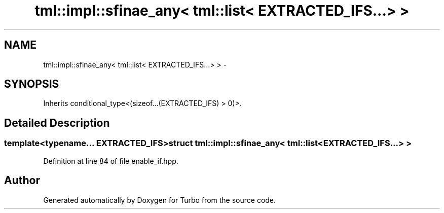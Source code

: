 .TH "tml::impl::sfinae_any< tml::list< EXTRACTED_IFS...> >" 3 "Fri Aug 22 2014" "Turbo" \" -*- nroff -*-
.ad l
.nh
.SH NAME
tml::impl::sfinae_any< tml::list< EXTRACTED_IFS...> > \- 
.SH SYNOPSIS
.br
.PP
.PP
Inherits conditional_type<(sizeof\&.\&.\&.(EXTRACTED_IFS) > 0)>\&.
.SH "Detailed Description"
.PP 

.SS "template<typename\&.\&.\&. EXTRACTED_IFS>struct tml::impl::sfinae_any< tml::list< EXTRACTED_IFS\&.\&.\&.> >"

.PP
Definition at line 84 of file enable_if\&.hpp\&.

.SH "Author"
.PP 
Generated automatically by Doxygen for Turbo from the source code\&.
